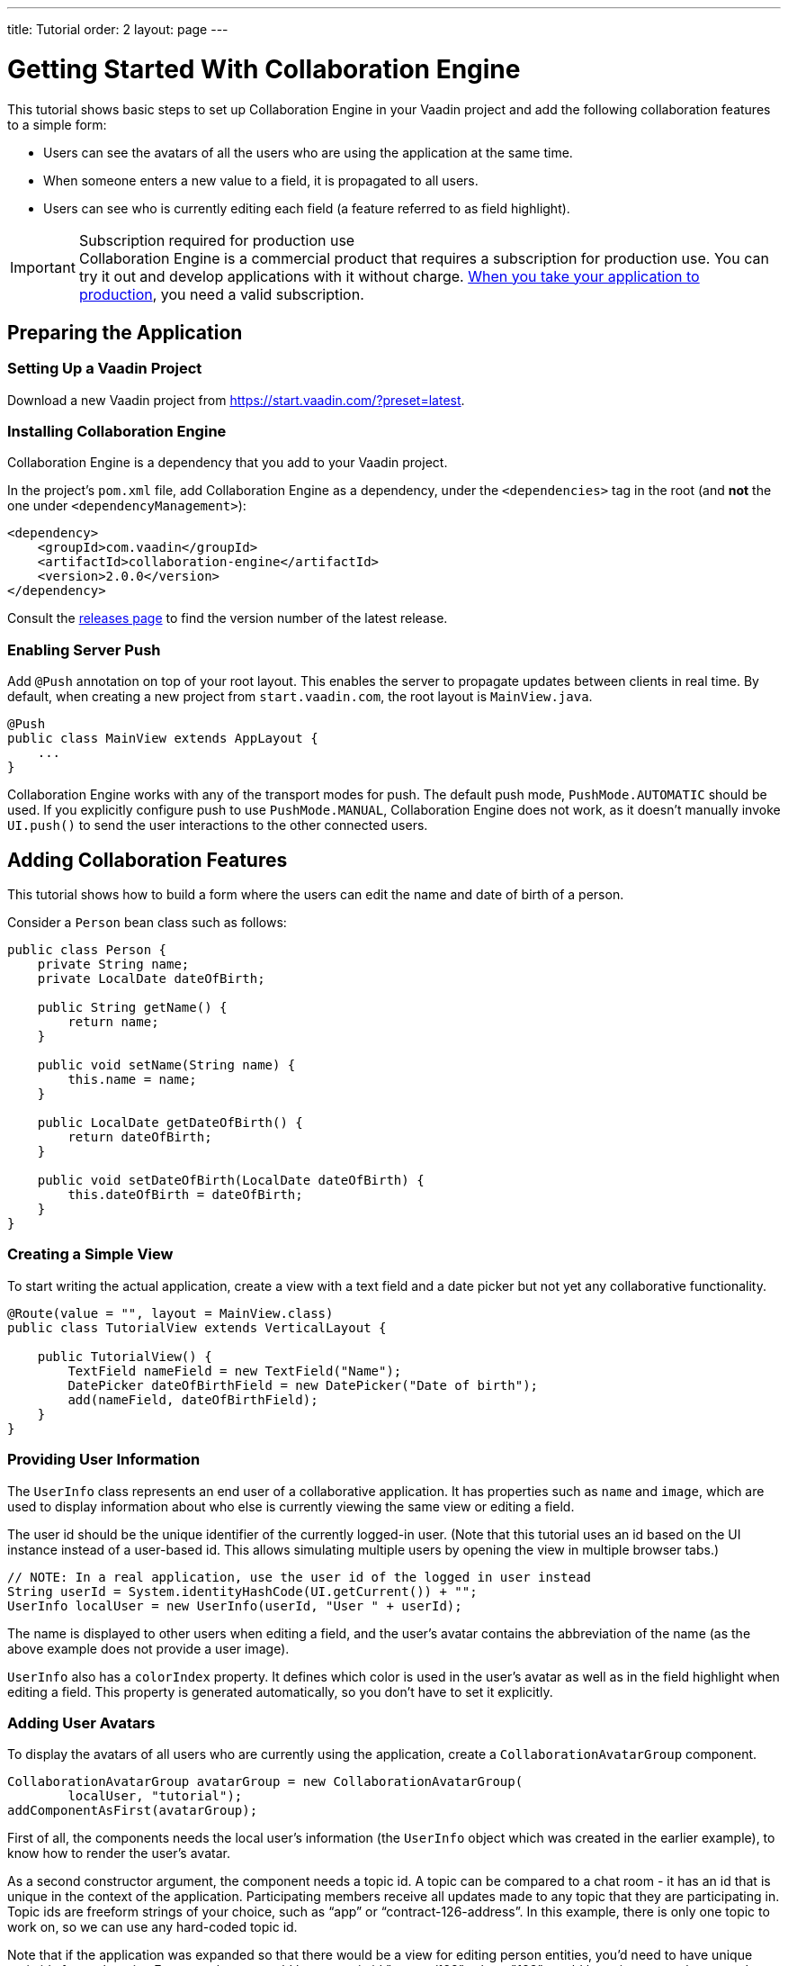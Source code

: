 ---
title: Tutorial
order: 2
layout: page
---

[[ce.tutorial]]
= Getting Started With Collaboration Engine

This tutorial shows basic steps to set up Collaboration Engine in your Vaadin project
and add the following collaboration features to a simple form:

* Users can see the avatars of all the users who are using the application at the same time.
* When someone enters a new value to a field, it is propagated to all users.
* Users can see who is currently editing each field (a feature referred to as field highlight).

.Subscription required for production use
[IMPORTANT]
Collaboration Engine is a commercial product that requires a subscription for production use.
You can try it out and develop applications with it without charge.
<<going-to-production#, When you take your application to production>>, you need a valid subscription.

[[ce.tutorial.setup]]
== Preparing the Application

=== Setting Up a Vaadin Project

Download a new Vaadin project from https://start.vaadin.com/?preset=latest.

[[ce.tutorial.install]]
[role="deprecated:com.vaadin:vaadin@V19"]
=== Installing Collaboration Engine

Collaboration Engine is a dependency that you add to your Vaadin project.

In the project's [filename]`pom.xml` file, add Collaboration Engine as a dependency, under the `<dependencies>` tag in the root (and *not* the one under `<dependencyManagement>`):

[source, xml]
----
<dependency>
    <groupId>com.vaadin</groupId>
    <artifactId>collaboration-engine</artifactId>
    <version>2.0.0</version>
</dependency>
----

Consult the https://github.com/vaadin/collaboration-engine/releases[releases page] to find the version number of the latest release.

[[ce.tutorial.push]]
=== Enabling Server Push

Add `@Push` annotation on top of your root layout.
This enables the server to propagate updates between clients in real time.
By default, when creating a new project from `start.vaadin.com`, the root layout is `MainView.java`.

[source, java]
----
@Push
public class MainView extends AppLayout {
    ...
}
----

Collaboration Engine works with any of the transport modes for push.
The default push mode, `PushMode.AUTOMATIC` should be used.
If you explicitly configure push to use `PushMode.MANUAL`, Collaboration Engine does not work, as it doesn't manually invoke `UI.push()` to send the user interactions to the other connected users.

[[ce.tutorial.add_collaborative_features]]
== Adding Collaboration Features

This tutorial shows how to build a form where the users can edit the name and date of birth of a person.

Consider a `Person` bean class such as follows:

[source, java]
----
public class Person {
    private String name;
    private LocalDate dateOfBirth;

    public String getName() {
        return name;
    }

    public void setName(String name) {
        this.name = name;
    }

    public LocalDate getDateOfBirth() {
        return dateOfBirth;
    }

    public void setDateOfBirth(LocalDate dateOfBirth) {
        this.dateOfBirth = dateOfBirth;
    }
}
----

=== Creating a Simple View

To start writing the actual application, create a view with a text field
and a date picker but not yet any collaborative functionality.

[source, java]
----
@Route(value = "", layout = MainView.class)
public class TutorialView extends VerticalLayout {

    public TutorialView() {
        TextField nameField = new TextField("Name");
        DatePicker dateOfBirthField = new DatePicker("Date of birth");
        add(nameField, dateOfBirthField);
    }
}
----

=== Providing User Information

The `UserInfo` class represents an end user of a collaborative application.
It has properties such as `name` and `image`, which are used to display information about who else is currently viewing the same view or editing a field.

The user id should be the unique identifier of the currently logged-in user.
(Note that this tutorial uses an id based on the UI instance instead of a user-based id.
This allows simulating multiple users by opening the view in multiple browser tabs.)

[source, java]
----
// NOTE: In a real application, use the user id of the logged in user instead
String userId = System.identityHashCode(UI.getCurrent()) + "";
UserInfo localUser = new UserInfo(userId, "User " + userId);
----

The name is displayed to other users when editing a field, and the user's avatar contains the abbreviation of the name (as the above example does not provide a user image).

`UserInfo` also has a `colorIndex` property.
It defines which color is used in the user's avatar as well as in the field highlight when editing a field.
This property is generated automatically, so you don't have to set it explicitly.

=== Adding User Avatars

To display the avatars of all users who are currently using the application, create a `CollaborationAvatarGroup` component.

[source, java]
----
CollaborationAvatarGroup avatarGroup = new CollaborationAvatarGroup(
        localUser, "tutorial");
addComponentAsFirst(avatarGroup);
----

First of all, the components needs the local user's information (the `UserInfo`
object which was created in the earlier example), to know how to render the user's avatar.

As a second constructor argument, the component needs a topic id.
A topic can be compared to a chat room - it has an id that is unique in the context of the application.
Participating members receive all updates made to any topic that they are participating in.
Topic ids are freeform strings of your choice, such as "`app`" or "`contract-126-address`".
In this example, there is only one topic to work on, so we can use any hard-coded topic id.

Note that if the application was expanded so that there would be a view for editing person entities, you'd need to have unique topic ids for each entity.
For example, you could have a topic id "person/123", where "123" would be unique to each person.
In that case, the same `CollaborationAvatarGroup` component could be reused for editing different persons by changing the topic with the `setTopic()` method.

=== Adding Field Collaboration

To enable collaboration with the text field and date picker components, we'll use a class called `CollaborationBinder`.
It extends the functionality of the `Binder` class, which binds values between Java beans and Vaadin field components.
ifdef::articles[]
Read <<{articles}/flow/binding-data/components-binder#,Binding Data to Forms>> to learn more about the binder.
endif::articles[]
ifndef::articles[]
Read <<../flow/binding-data/tutorial-components-binder#,Binding Data to Forms>> to learn more about the binder.
endif::articles[]

To initialize a collaboration binder, we need to provide the type that will be edited, as well as the local user's information.
After initializing, we use the regular binder methods to bind the person object's name property to our text field component, and the date of birth property to our date picker component.

Finally, we set the topic to connect to (the same as for `CollaborationAvatarGroup`) and a supplier for the initial bean value that will populate the fields when the first user connects to the topic.
The supplier could load the editable item from a backend, but in this example we populate the fields with an empty `Person` object.

[source, java]
----
CollaborationBinder<Person> binder = new CollaborationBinder<>(
        Person.class, localUser);
binder.forField(nameField).bind("name");
binder.forField(dateOfBirthField).bind("dateOfBirth");
binder.setTopic("tutorial", () -> new Person());
----

The example takes care of propagating the field values among users, as well as displaying the currently focused user with the field highlight.

[[ce.tutorial.run]]
== Running the Application

. Follow instructions in the application's `README.md` file to start the application.

. Open http://localhost:8080/ in multiple browser tabs and test the application: notice the avatars, focus the fields and notice the field highlight, enter new values and notice how the fields update in the other tabs.
